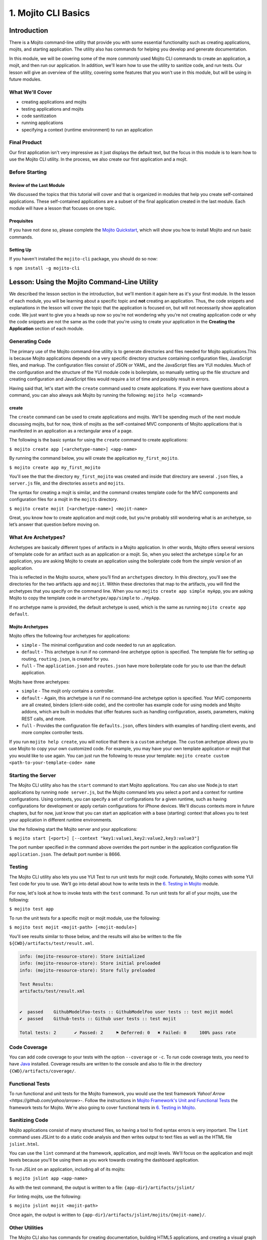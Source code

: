 =====================
1. Mojito CLI Basics
=====================

.. _01_cli-intro:

Introduction
============

There is a Mojito command-line utility that provide you with some 
essential functionality such as creating applications, mojits, and 
starting application. The utility also has commands for helping 
you develop and generate documentation. 
 
In this module, we will be covering some of the more commonly 
used Mojito CLI commands to create an application, a mojit, 
and then run our application. In addition, we'll learn how to 
use the utility to sanitize code, and run tests. Our lesson 
will give an overview of the utility, covering some features 
that you won't use in this module, but will be using in future modules.


.. _01_intro-cover:

What We'll Cover
----------------

- creating applications and mojits
- testing applications and mojits
- code sanitization 
- running applications
- specifying a context (runtime environment) to run an application 


.. _01_intro-final:

Final Product
-------------

Our first application isn't very impressive as it just displays 
the default text, but the focus in this module is to learn how 
to use the Mojito CLI utility. In the process, we also create 
our first application and a mojit.

.. image:: images/01_mojito_cli_basics.png
   :height: 500 px
   :width: 650 px
   :alt: Screenshot of 01 Mojito CLI module application.

.. _01_intro-before_starting:

Before Starting
---------------

.. _01_before_starting-review:

Review of the Last Module
#########################

We discussed the topics that this tutorial will cover and 
that is organized in modules that help you create self-contained 
applications. These self-contained applications are a subset of 
the final application created in the last module. Each module 
will have a lesson that focuses on one topic.

.. _01_before_starting-prereqs:

Prequisites
###########

If you have not done so, please complete the `Mojito Quickstart <../getting_started/quickstart.html>`_, 
which will show you how to install Mojito and run basic commands.

.. _01_before_starting-setting_up:

Setting Up
##########

If you haven't installed the ``mojito-cli`` package, you should do so now:

``$ npm install -g mojito-cli``

.. _01_cli-lesson:

Lesson: Using the Mojito Command-Line Utility
=============================================

We described the lesson section in the introduction, but we'll
mention it again here as it's your first module. In the lesson of
each module, you will be learning about a specific topic and **not**
creating an application. Thus, the code snippets and explanations in the
lesson will cover the topic that the application is focused on, but will
not necessarily show application code. We just want to give you a heads up 
now so you're not wondering why you're not creating application code or 
why the code snippets are not the same as the code that you're 
using to create your application in the **Creating the Application** section
of each module.

.. _01_lesson-gen_code:

Generating Code
---------------

The primary use of the Mojito command-line utility is to generate 
directories and files needed for Mojito applications.This is 
because Mojito applications depends on a very specific directory 
structure containing configuration files, JavaScript files, and 
markup. The  configuration files consist of JSON or YAML, and the 
JavaScript files are YUI modules. Much of the configuration and 
the structure of the YUI module code is boilerplate, so manually 
setting up the file structure and creating configuration and 
JavaScript files would require a lot of time and possibly
result in errors. 

Having said that, let's start with the ``create`` command used to 
create applications. If you ever have questions about a 
command, you can also always ask Mojito by running the following: 
``mojito help <command>``

.. _01_lesson_gen_code-create:

create
######

The ``create`` command can be used to create applications and mojits. 
We'll be spending much of the next module discussing mojits, but 
for now, think of mojits as the self-contained MVC components of Mojito applications 
that is manifested in an application as a rectangular area of a page. 

The following is the basic syntax for using the ``create`` command to 
create applications:

``$ mojito create app [<archetype-name>] <app-name>``

By  running the command below, you will create the application ``my_first_mojito``.

``$ mojito create app my_first_mojito``

You'll see the that the directory ``my_first_mojito`` was created and 
inside that directory are several ``.json`` files, a ``server.js`` file, and 
the directories ``assets`` and ``mojits``. 

The syntax for creating a mojit is similar, and the command creates 
template code for the MVC components and configuration files for a 
mojit in the ``mojits`` directory.

``$ mojito create mojit [<archetype-name>] <mojit-name>``

Great, you know how to create application and mojit code, but 
you're probably still wondering what is an archetype, so let’s 
answer that question before moving on.

.. _01_lesson-archetypes:

What Are Archetypes?
--------------------

Archetypes are basically different types of artifacts in a Mojito 
application. In other words, Mojito offers several versions of template 
code for an artifact such as an application or a mojit. So, when you 
select the archetype ``simple`` for an application, you are asking Mojito 
to create an application using the boilerplate code from the *simple* 
version of an application. 

This is reflected in the Mojito source, where you’ll find an ``archetypes`` 
directory.  In this directory, you'll see the directories for the two 
artifacts ``app`` and ``mojit``. Within these directories that map to the artifacts, 
you will find the archetypes that you specify on the command line. When you 
run ``mojito create app simple myApp``, you are asking Mojito to copy the 
template code in ``archetype/app/simple`` to ``./myApp``.

If no archetype name is provided, the default archetype is used, 
which is the same as running ``mojito create app default``.

.. _01_lesson_archetypes-mojito:

Mojito Archetypes
#################

Mojito offers the following four archetypes for applications:

- ``simple`` - The minimal configuration and code needed to run an application.
- ``default`` - This archetype is run if no command-line archetype option is specified.  
  The template file for setting up routing, ``routing.json``, is created for you.
- ``full`` - The ``application.json`` and ``routes.json`` have more boilerplate code for 
  you to use than the default application.

Mojits have three archetypes:

- ``simple`` - The mojit only contains a controller.
- ``default`` - Again, this archetype is run if no command-line archetype 
  option is specified. Your MVC components are all created, binders (client-side code), 
  and the controller has example code for using models and Mojito addons, which are 
  built-in modules that offer features such as handling configuration, assets, 
  parameters, making REST calls, and more.
- ``full`` - Provides the configuration file ``defaults.json``, offers binders with 
  examples of handling client events, and more complex controller tests.

If you run ``mojito help create``, you will notice that there is a ``custom`` archetype. 
The ``custom`` archetype allows you to use Mojito to copy your own customized code. 
For example, you may have your own template application or mojit that you would 
like to use again. You can just run the following to reuse your template: 
``mojito create custom <path-to-your-template-code> name``

.. _01_lesson-start:

Starting the Server
-------------------

The Mojito CLI utility also has the ``start`` command to start Mojito applications. 
You can also use Node.js to start applications by running ``node server.js``, 
but the Mojito command lets you select a port and a context for runtime 
configurations.  Using contexts, you can specify a set of configurations 
for a given runtime, such as having configurations for development or 
apply certain configurations for iPhone devices. We'll discuss contexts 
more in future chapters, but for now, just know that you can start an application
with a base (starting) context that allows you to test your application in different
runtime environments. 

Use the following start the Mojito server and your applications:

``$ mojito start [<port>] [--context "key1:value1,key2:value2,key3:value3"]``

The port number specified in the command above overrides the port number in 
the application configuration file ``application.json``. The default port number is 8666.


.. _01_lesson-test:

Testing
-------

The Mojito CLI utility also lets you use YUI Test to run unit tests for mojit code. 
Fortunately, Mojito comes with some YUI Test code for you to use. We'll 
go into detail about how to write tests in the `6. Testing in Mojito <06_testing.html>`_ 
module. 

For now, let's look at how to invoke tests with the ``test`` command. To run 
unit tests for all of your mojits, use the following: 

``$ mojito test app``

To run the unit tests for a specific mojit or mojit module, use the 
following:

``$ mojito test mojit <mojit-path> [<mojit-module>]`` 

You'll see results similar to those below, and the results will 
also be written to the file ``${CWD}/artifacts/test/result.xml``.

.. code-block:: text

   info: (mojito-resource-store): Store initialized
   info: (mojito-resource-store): Store initial preloaded
   info: (mojito-resource-store): Store fully preloaded

   Test Results:
   artifacts/test/result.xml


   ✔  passed	GithubModelFoo-tests :: GithubModelFoo user tests :: test mojit model
   ✔  passed	Github-tests :: Github user tests :: test mojit

   Total tests: 2	✔ Passed: 2	⚑ Deferred: 0	✖ Failed: 0	100% pass rate

.. _01_lesson-coverage:

Code Coverage
-------------

You can add code coverage to your tests with the option ``--coverage`` or ``-c``. To run 
code coverage tests, you need to have `Java <http://java.com/en/download/index.jsp>`_ 
installed. Coverage results are written to the console and also to file in the 
directory ``{CWD}/artifacts/coverage/``. 


.. _01_lesson-func_tests:

Functional Tests
----------------

To run functional and unit tests for the Mojito framework, you would use the test 
framework `Yahoo! Arrow <https://github.com/yahoo/arrow>`-. Follow the instructions in 
`Mojito Framework's Unit and Functional Tests 
<https://github.com/yahoo/mojito/wiki/Mojito-Framework's-Unit-and-Functional-Tests>`_ the 
framework tests for Mojito. We're also going to cover functional tests in 
`6. Testing in Mojito <06_testing.html>`_.

.. _01_lesson-lint:

Sanitizing Code
---------------

Mojito applications consist of many structured files, so having a tool to find 
syntax errors is very important. The ``lint`` command uses JSLint to do a static 
code analysis and then writes output to text files as well as the HTML 
file ``jslint.html``.

You can use the ``lint`` command at the framework, application, and mojit levels. 
We'll focus on the application and mojit levels because you'll be using them 
as you work towards creating the dashboard application.

To run JSLint on an application, including all of its mojits:

``$ mojito jslint app <app-name>``

As with the test command, the output is written to a file: ``{app-dir}/artifacts/jslint/``

For linting mojits, use the following:

``$ mojito jslint mojit <mojit-path>``

Once again, the output is written to ``{app-dir}/artifacts/jslint/mojits/{mojit-name}/``.

.. _01_lesson-util:

Other Utilities
---------------

The Mojito CLI also has commands for creating documentation, building HTML5 applications, 
and creating a visual graph of dependencies. We're going to hold off on looking at 
these commands until we have an application. Check out the 
`Mojito CLI documentation <../reference/mojito_cmdline.html>`_ if you're itching to learn 
more.

.. _01_cli-create:

Creating the Application
========================

#. Let's first create our application with the ``create`` command. We're using the default 
   for the reason that the simple application gives us too little to work with, and the 
   full application includes a lot of features that we won't need and may just be confusing. 
   Once you've finished this tutorial, you very well may opt to start with the full application 
   to quicken development.

   ``$ mojito create app 01_mojito_cli_basics``

#. Change to your application directory, which you need to do to create mojits.
   Our ``dashboard`` application is going to get statistics from GitHub, so let's 
   create the mojit that will be doing a lot of work for us now.

   ``$ mojito create mojit Github``

#. Let's run some tests now. First, run the application unit tests, which, in reality, 
   just runs all the unit tests of your mojits. 

   ``$ mojito test app .``

   You'll see that a controller and a model test passed and that results were saved to 
   ``artifacts/test/result.xml``.

#. Since we only have one mojit, the application unit tests and the mojit unit tests 
   should be the same, but go ahead and run the following command to confirm:

   ``$ mojito test mojit mojits/Github``

#. If you remember you can also test a mojit module, which is basically the module
   name that you register with ``YUI.add``. Mojit controllers and models are YUI modules.

   ``$ mojito test mojit mojits/Github Github``

#. Mojito's test command comes with a very useful option for getting coverage results. 
   Run the command for application unit tests, but add the option ``-c`` to get coverage 
   results as well.

   ``$ mojito test app -c .``

#. In a browser, open the file ``artifacts/test/coverage/lcov-report/index.html`` to see the 
   code coverage report. The report gives line and function coverage. 

#. Our application shouldn't have any syntax errors--if it does, we should file a `GitHub 
   issue with Mojito <, but let's run the ``jslint`` command for both the application 
   and our one mojit:

   :: 

     $  mojito jslint app .
     $  mojito jslint mojit mojits/Github

#. Alright, we've tested and linted our application. Go ahead and start the application.

   ``$ mojito start``

   In future modules, we won't include steps for running tests and linting your code, but highly 
   recommend that you do this on your own to save yourself the headache of unraveling more
   complicated errors. 

#. To view your application, open the URL http://localhost:8666/@Github/index in a browser. 

   It's a strange URL, right? First, the port 8666 is the default port used by Mojito, 
   which we'll override in the next step. As for the path, well, we haven't set up any routes yet, 
   but the syntax for routes is as follows: ``/{mojit_instance}/{action}``.

   We haven't created a mojit instance yet (we'll do that in the next module), but 
   fortunately, Mojito creates for us an anonymous instance of the mojit ``Github`` by 
   prepending ``@`` to the mojit name. As for ``'index'``, it's an action called from the mojit 
   instance. 

     
#. Stop the application with **Ctl-C**, and the restart it with a different port by 
   specifying the port. You can now view the application at http://localhost:8000/@Github/index:
     
   ``$ mojito start 8000``

#. As we discussed in our lesson, you can start an application in a given context, so that a 
   specific set of configurations are applied for a runtime environment. 

   To start the application in the development context, use the option ``--context`` and   
   pass  the string "environment:development". Again, you'll see your application at        
   the URL `http://localhost:8666/@Github/index <http://localhost:8666/@Github/index>`_.

   ``$ mojito start --context "environment:development"``
 
If you open the file ``application.json``, you will see the property ``"settings"`` twice.  
The string value given in the array assigned to ``"settings"`` is the context. 
Although neither configuration object in ``application.json`` has many configurations, 
you can have many configuration objects with different configuration values that are 
mapped to a context. 

.. _01_cli-review:

Module Review
=============

In this module, we covered the following features of the Mojito 
command-line utility:

- creating applications and mojits
- running application and mojit unit tests
- linting code
- starting applications
- specifying ports and contexts when starting applications.


.. _01_cli-ts:

Troubleshooting
===============

Mojito must be installed locally
--------------------------------

After you install the ``mojito-cli`` package, you can use the Mojito CLI utility
to create applications and mojits. When you create an application, the Mojito
framework will be installed in the ``node_modules`` directory under your application
directory. If you run commands from directories other than the application directory,
you will get the following error message::

   err!  Mojito must be installed locally. Please try `npm i mojito

Try changing to the application directory and running the command again.

Error: listen EADDRINUSE
------------------------

If you get the following error, it means that another Mojito application is currently
running and that the Mojito server is listening to the same port::

   Error: listen EADDRINUSE

Either stop the other application or start this application so that it listens
to a different port: ``$ mojito start 8001``



.. _01_cli-qa:     

Q&A
===

- Why is there a ``mojito-cli`` and a ``mojito`` package?

  The ``mojito-cli`` package is the CLI utility for Mojito. the ``mojito`` package contains
  the framework that your applications needs to run. Thus, you want the ``mojito-cli``
  package to be global and the ``mojito`` package to be local in your application. You
  don't want an application to depend on a global installation of the framework.

- Is there a way to configure your application to run on a different default port?

  Yes, the ``application.json`` has a property ``appPort`` that allows you to define
  the default port. See `Application Configuration <../intro/mojito_configuring.html#application-configuration>`_
  for details about the available properties in the application configuration file.


.. _01_cli-test:

Test Yourself
=============

.. _01_cli_test-questions:

Questions
---------

- What is the command for getting coverage results for the mojit ``myMojit``?
- Why would you start an application with a context?
- What is an archetype and what are the available archetypes for applications?
- Name two other Mojito CLI commands besides ``create``, ``test``, and ``start``.

.. _01_cli_test-addition_exs:

Additional Exercises
--------------------

- Create an application with three mojits, test the app, test a module from 
  one of the mojits, and then run the application in the context ``"environment:development"``.
- Build documentation for the application you created and for the Mojito framework.
  See the chapter `Mojito Command Line <reference/mojito_cmdline.html>`_ if you need
  help.

.. _01_cli-terms:

Terms
=====

- **archetypes** - Different versions of template 
  code for an artifact such as an application or a mojit. So, when you 
  select the archetype ``simple`` for an application, you are asking Mojito 
  to create an application using the boilerplate code from the ``simple`` 
  version of an application. 
- **mojits** - The basic unit of composition and reuse in a Mojito application that uses MVC.
  Visually, you can think of a mojit as the rectangular area of a page that was constructed 
  by a Mojito application.
- `YAML <http://en.wikipedia.org/wiki/YAML>`_
- **anonymous mojit instance** - A mojit instance auto-created by the Framework that you can
  reference in your application. The syntax is the mojit name prepended with ``@``: ``@Github``
- **contexts** - The runtime environment that your application runs in. For example, you can 
  run your application in a development environment with the context ``environment:development``.

.. _01_cli-src:

Source Code for Example
=======================

`01_mojito_cli_basics <http://github.com/yahoo/mojito/examples/dashboard/01_mojito_cli_basics>`_

.. _01_cli-reading:

Further Reading
===============

- `Mojito Introduction <../intro/>`_
- `Mojito Command Line <../reference/mojito_cmdline.html>`_

